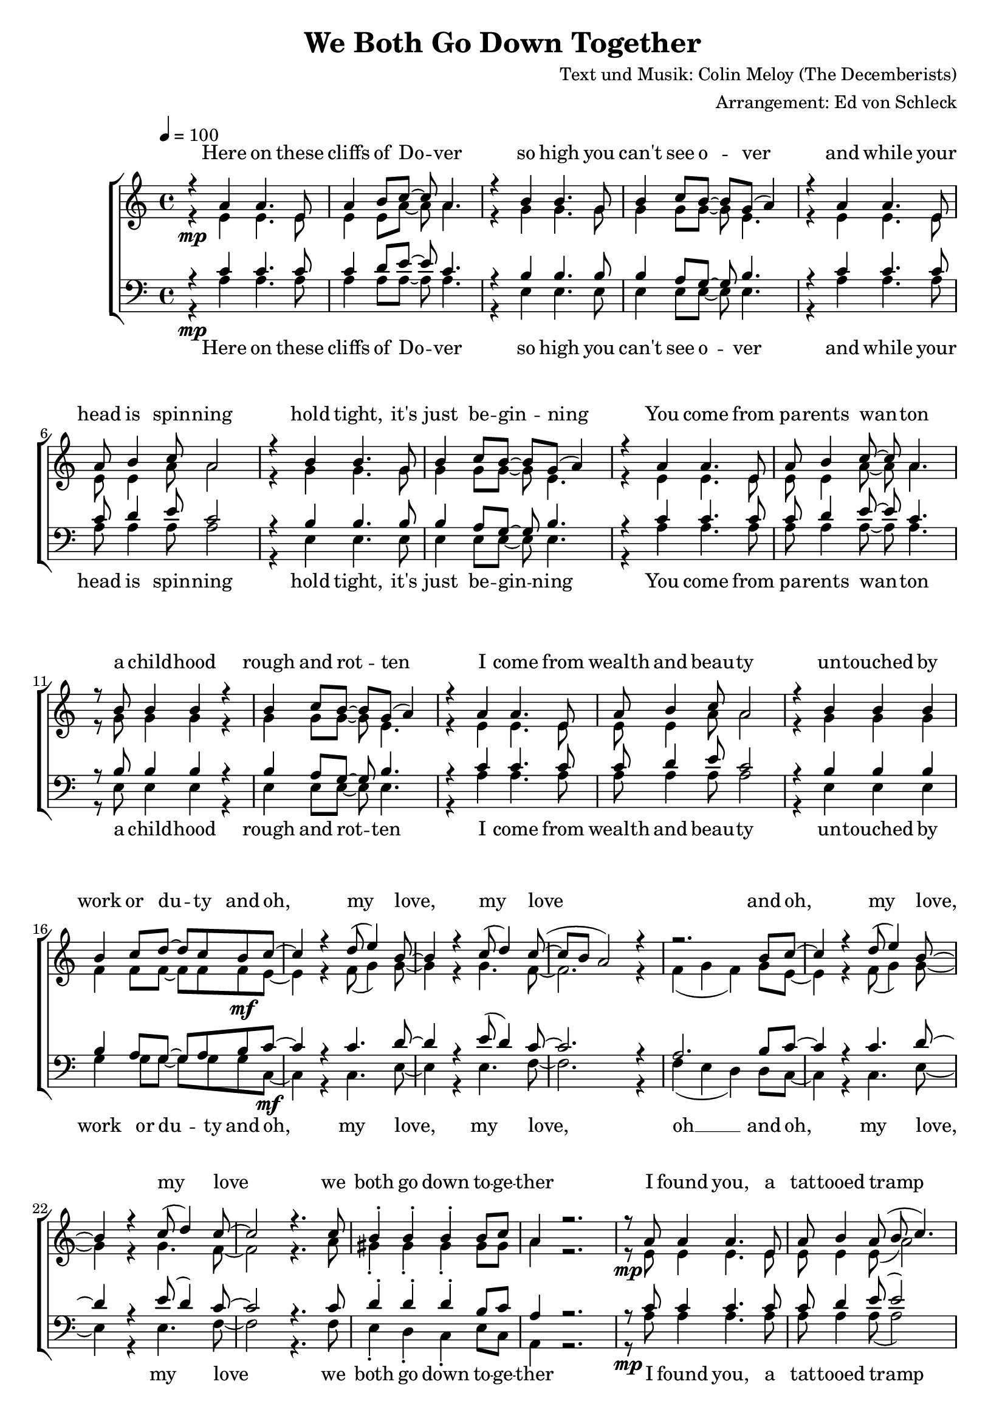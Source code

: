 \version "2.13.39"
\header {
  title = "We Both Go Down Together"
  composer = "Text und Musik: Colin Meloy (The Decemberists)"
  arranger = "Arrangement: Ed von Schleck"
}

%Größe der Partitur
#(set-global-staff-size 19)

%Abschalten von Point&Click
#(ly:set-option 'point-and-click #f)

  global = {
     \key a \minor
     \time 4/4
     \tempo 4  = 100
  }
  
  Coda = \markup { \musicglyph #"scripts-coda" }
  Segno = \mark \markup { \musicglyph #"scripts-segno" }
  Fine = \markup { Fine }
  Wdh = \markup { \italic { da S. al Fine } }
  rit = \markup { \italic rit. }
  Wdhb = \markup { \italic { da Refrain al } \musicglyph #"scripts-coda" }

sixteenrest =  {R1 R R R R R R R R R R R R R R R }

fifteenrest =  {R1 R R R R R R R R R R R R R R }

fourteenrest = {R1 R R R R R R R R R R R R R}

eightrest = 	 {R1 R R R R R R R}

tenrest =      {R1 R R R R R R R R R }



  
sopranMusik = \relative c'' {
%Strophe1
r4  a a4. e8
a4 b8 c~ c a4.
r4 b b4. g8
b4 c8 b~ b g( a4)

r4 a a4. e8
a8 b4 c8 a2
r4 b b4. g8
b4 c8 b~ b g( a4)


r4 a a4. e8
a8 b4 c8~ c a4.
r8 b b4 b r
b4 c8 b~ b g( a4)

r4 a a4. e8
a8 b4 c8 a2
r4 b b b
b4 c8 d~ d c b c~	

%Refrain
c4 r d8( e4) b8~
b4 r c8( d4) c8~(
c b a2) r4
r2. b8 c~

c4 r d8( e4) b8~
b4 r c8( d4) c8~
c2 r4. c8

b4-. b-. b-. b8 c
a4 r2.

%Strophe2
r8 a a4 a4. e8
a b4 a8( b c4.)
r8 b b b b b b b
b c4 b8~( b g a4)

r8 a a a  a4 e8 e
a8 b4 a8 b c4.
r4 b b b8 b
b4 c8 d~ d c b c~ 

%Refrain
c4 r d8( e4) b8~
b4 r c8( d4) c8~(
c b a2) r4
r2. b8 c~

c4 r d8( e4) b8~
b4 r c8( d4) c8~
c2 r4. c8

b4-. b-. b-. b8 c 

%bridge
c2 r8 c4 c8
c b4 a8 a b4 c8
b4 a8 e~ e a4.
r1

r2 r8 c8 c4
c8( b4) c8( d4) c8( b~
b2) r2
r1 

%Strophe3 
r4 a a4 e8 e
a4 b8 c~ c a4.
r4 b b8 b4.
b4 c8 b~ b g( a4)

r4 a a4. e8
a8 b4 a8 b c4.
r4 b b4 b8 b
b4 c8 d~ d c b c~ 

%Refrain
c4 r d8( e4) b8~
b4 r c8( d4) c8~(
c b a2) r4
r2. b8 c~

c4 r d8( e4) b8~
b4 r c8( d4) c8~
c2 r2
r2. b8 c~

c4 r d8( e4) b8~
b4 r c8( d4) c8~(
c b a2) r4
r2. b8 c~

c4 r d8( e4) b8~
b4 r c8( d4) c8~
c2 r4. c8

b4-. gis-. e-.\fermata b'8 c
a2 r2


\bar "|."
  }
  
sopranText = \lyricmode {

Here on these cliffs of Do -- ver
so high you can't see o -- ver
and while your head is spin -- ning
hold tight, it's just be -- gin -- ning

You come from pa -- rents wan -- ton
a child -- hood rough and rot -- ten
I come from wealth and beau -- ty
un -- touched by work or du -- ty

and oh, my love, my love
and oh, my love, my love
we both go down to -- ge -- ther

I found you, a tat -- tooed tramp
a dir -- ty daugh -- ter from the la -- bour camps
I laid you down on the grass of a clea -- ring
you wept but your soul was wil -- ling

And oh, my love, my love
and oh, my love, my love
we both go down to -- ge -- ther

And my pa -- rents will ne -- ver con -- sent to this love
but I hold your hand

Meet me on my vast ve -- ran -- da
my sweet, un -- touched Mi -- ran -- da
and while the sea -- gulls are cry -- ing
we fall but our souls are fly -- ing

and oh, my love, my love
and oh, my love, my love
and oh, my love, my love
and oh, my love, my love
we both go down to -- ge -- ther


  }

altMusik = \relative c' {
%Strophe1
r4\mp e e4. e8
e4 e8 a~ a a4.
r4 g g4. g8
g4 g8 g~ g e4.

r4 e e4. e8
e8 e4 a8 a2
r4 g g4. g8
g4 g8 g~ g e4.

r4 e e4. e8
e8 e4 a8~ a a4.
r8 g g4 g r
g4 g8 g~ g e4.

r4 e e4. e8
e8 e4 a8 a2
r4 g g g
f4 f8 f~ f f f\mf e~

%Refrain
e4 r f8( g4) g8~
g4 r g4. f8~
f2. r4
f4( g f) g8 e~

e4 r f8( g4) g8~
g4 r g4. f8~
f2 r4. a8

gis4-. gis-. gis-. gis8 gis
a4 r2.

%Strophe2
r8\mp e e4 e4. e8
e e4 e8( a2)
r8 g g g g g g g
g g4 g8~( g e4.)

r8 e e e  e4 e8 e
e8 e4 e8 a a4.
r4 g g g8 g
f4 f8 f~ f f f\mf e~

%Refrain
e4 r f8( g4) g8~
g4 r g4. f8~
f2. r4
f4( g f) g8 e~

e4 r f8( g4) g8~
g4 r g4. f8~
f2 r4. a8

gis4-. gis-. gis-. gis8 a

%bridge
a2\f r8 a4 a8
f\> f4 f8 f f4 f8
e4\p e8 e~ e e4.
e2( g

a) r8 a8 a4
f4. fis4. g4~
g2 r2
e2( fis4 gis)

%Strophe3
r4\pp e e4 e8 e
e4 e8 a~ a a4.
r4 g g8 g4.
g4 g8 g~ g e4.

r4 e e4. e8
e8 e4 e8 a a4.
r4 g g4 g8 g
f4\< f8 f~ f f f\f e~

%Refrain
e4 r f8( g4) g8~
g4 r g4. f8~
f2. r4
f4( g f) g8 e~

e4 r f8( g4) g8~
g4 r g4. f8~
f2 r2
f4( g f) g8 e~

e4 r f8( g4) g8~
g4 r g4. f8~
f2. r4
f4( g f) g8 e~

e4 r f8( g4) g8~
g4 r g4. f8~
f2 r4. a8

gis4-. gis-. e-. gis8 gis
a2 r2
	}
		
altText =\lyricmode {

  }
  
tenorMusik = \relative c' {
%Strophe1
r4  c c4. c8
c4 d8 e~ e c4.
r4 b b4. b8
b4 a8 g~ g b4.

r4 c c4. c8
c8 d4 e8 c2
r4 b b4. b8
b4 a8 g~ g b4.


r4 c c4. c8
c8 d4 e8~ e c4.
r8 b b4 b r
b4 a8 g~ g b4.

r4 c c4. c8
c8 d4 e8 c2
r4 b b b
b4 a8 g~ g a b c~

%Refrain
c4 r c4. d8~
d4 r e8( d4) c8~
c2. r4
a2. b8 c~

c4 r c4. d8~
d4 r e8( d4) c8~
c2 r4. c8

d4-. d-. d-. b8 c
a4 r2.

%Strophe2
r8 c c4 c4. c8
c d4 e8( e2)
r8 b b b b b b b
b a4 g8~( g b4.)

r8 c c c  c4 c8 c
c8 d4 c8 d e4.
r4 b b b8 b
b4 a8 g~ g a b c~

%Refrain
c4 r c4. d8~
d4 r e8( d4) c8~
c2. r4
a2. b8 c~

c4 r c4. d8~
d4 r e8( d4) c8~
c2 r4. c8

d4-. d-. d-. d8 c

%bridge
c2 r8 c4 c8
c c4 c8 c b4 a8
c4 c8 c~ c c4.
c2( b

a) r8 a8 a4
a4. c d4~
d2 r
b4( c d2)

%Strophe3
r4 c c4 c8 c
c4 d8 e~ e c4.
r4 b b8 b4.
b4 a8 g~ g b4.

r4 c c4. c8
c8 d4 c8 d e4.
r4 b b4 b8 b
b4 a8 g~ g a b c~

%Refrain
c4 r c4. d8~
d4 r e8( d4) c8~
c2. r4
a2. b8 c~

c4 r c4. d8~
d4 r e8( d4) c8~
c2 r2
a2. b8 c~

c4 r c4. d8~
d4 r e8( d4) c8~
c2. r4
a2. b8 c~

c4 r c4. d8~
d4 r e8( d4) c8~
c2 r4. c8

d4-. b-. gis-. b8 c
a2 r

  }
  
tenorText = \lyricmode {

  }
     
bassMusik = \relative c' {
%Strophe1
r4\mp a a4. a8
a4 a8 a~ a a4.
r4 e e4. e8
e4 e8 e~ e e4.

r4 a a4. a8
a8 a4 a8 a2
r4 e e4. e8
e4 e8 e~ e e4.


r4 a a4. a8
a8 a4 a8~ a a4.
r8 e e4 e r
e4 e8 e~ e e4.

r4 a a4. a8
a8 a4 a8 a2
r4 e e e
g4 g8 g~ g g g c,~\mf

%Refrain
c4 r c4. e8~
e4 r e4. f8~
f2. r4
f4( e d) d8 c~

c4 r c4. e8~
e4 r e4. f8~
f2 r4. f8

e4-. d-. c-. e8 c
a4 r2.

%Strophe2
r8\mp a' a4 a4. a8
a a4 a8( a2)
r8 e e e e e e e
e e4 e8~( e2)

r8 a a a  a4 a8 a
a8 a4 a8 a a4.
r4 e e e8 e
g4 g8 g~ g g g\mf c,~

%Refrain
c4 r c4. e8~
e4 r e4. f8~
f2. r4
f4( e d) d8 c~

c4 r c4. e8~
e4 r e4. f8~
f2 r4. f8

e4-. e-. e-. e8 f

%bridge
f2\f r8 f4 f8
f\> f4 e8 d d4 d8
a'4\p a8 a~ a a4.
a2( e

f) r8 f8 f4
d4. d g4~
g2 r2
e1

%Strophe3
r4\pp a a4 a8 a
a4 a8 a~ a a4.
r4 e e8 e4.
e4 e8 e~ e e4.

r4 a a4. a8
a8 a4 a8 a a4.
r4 e e4 e8 e
g4\< g8 g~ g g g\f c,~

%Refrain
c4 r c4. e8~
e4 r e4. f8~
f2. r4
f4( e d) d8 c~

c4 r c4. e8~
e4 r e4. f8~
f2 r2
f4( e d) d8 c~

c4 r c4. e8~
e4 r e4. f8~
f2. r4
f4( e d) d8 c~

c4 r c4. e8~
e4 r e4. f8~
f2 r4. f8

e4-. d-. c-. e8 c

a2 r2
  }
  
bassText = \lyricmode {

Here on these cliffs of Do -- ver
so high you can't see o -- ver
and while your head is spin -- ning
hold tight, it's just be -- gin -- ning

You come from pa -- rents wan -- ton
a child -- hood rough and rot -- ten
I come from wealth and beau -- ty
un -- touched by work or du -- ty

and oh, my love, my love, oh __
and oh, my love, my love
we both go down to -- ge -- ther

I found you, a tat -- tooed tramp
a dir -- ty daugh -- ter from the la -- bour camps
I laid you down on the grass of a clea -- ring
you wept but your soul was wil -- ling

And oh, my love, my love oh __
and oh, my love, my love
we both go down to -- ge -- ther

And my pa -- rents will ne -- ver con -- sent to this love, ah __
but I hold your hand oh __

Meet me on my vast ve -- ran -- da
my sweet, un -- touched Mi -- ran -- da
and while the sea -- gulls are cry -- ing
we fall but our souls are fly -- ing

and oh, my love, my love oh __
and oh, my love, my love oh __
and oh, my love, my love oh __
and oh, my love, my love
we both go down to -- ge -- ther


  }
     
  \score {
       \context ChoirStaff <<
        \context Lyrics = sopran { s1 }
        \context Staff = frauen <<
           \context Voice =
             sopran { \voiceOne << \global \sopranMusik >> }
           \context Voice =
             alt { \voiceTwo << \global \altMusik >> }
        >>
        \context Lyrics = alt { s1 }
        \context Lyrics = tenor { s1 }
        \context Staff = men <<
           \clef bass
           \context Voice =
             tenor { \voiceOne <<\global \tenorMusik >> }
           \context Voice =
             bass { \voiceTwo <<\global \bassMusik >> }
        >>
        \context Lyrics = bass { s1 }
        \context Lyrics = sopran \lyricsto sopran \sopranText
%        \context Lyrics = alt \lyricsto alt \bassText
%        \context Lyrics = tenor \lyricsto tenor \tenorText
        \context Lyrics = bass \lyricsto bass \bassText


     >>
  
     \layout {
        \context {
           % a little smaller so lyrics
           % can be closer to the staff
           \Staff \override VerticalAxisGroup #'minimum-Y-extent = #'(-3 . 3)
        }  
         }
			\midi {
				
	}
  }
